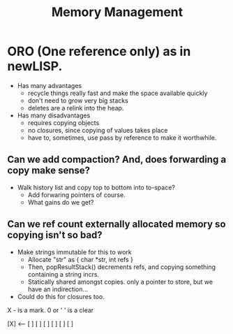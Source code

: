 #+Title: Memory Management

* ORO (One reference only) as in newLISP. 
  - Has many advantages
    - recycle things really fast and make the space available quickly
    - don't need to grow very big stacks
    - deletes are a relink into the heap.
  - Has many disadvantages
    - requires copying objects
    - no closures, since copying of values takes place
    - have to, sometimes, use pass by reference to make it worthwhile.
   
** Can we add compaction? And, does forwarding a copy make sense? 
  - Walk history list and copy top to bottom into to-space?
    - Add forwaring pointers of course. 
    - What gains do we get?

** Can we ref count externally allocated memory so copying isn't so bad?
  - Make strings immutable for this to work
    - Allocate "str" as { char *str, int refs } 
    - Then, popResultStack() decrements refs, and copying something containing a string incrs.
    - Statically shared amongst copies. only a pointer to store, but we have an indirection...
  - Could do this for closures too. 






X - is a mark. 0 or ' ' is a clear

[X] <-- 
[ ]
[ ]
[ ]
[ ]
[ ]
[ ]
